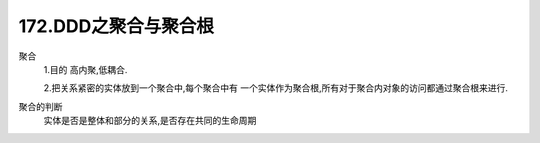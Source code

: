 172.DDD之聚合与聚合根
=======================

聚合
    1.目的 高内聚,低耦合.

    2.把关系紧密的实体放到一个聚合中,每个聚合中有
    一个实体作为聚合根,所有对于聚合内对象的访问都通过聚合根来进行.

聚合的判断
    实体是否是整体和部分的关系,是否存在共同的生命周期
